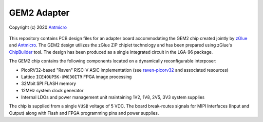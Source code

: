 GEM2 Adapter
============

Copyright (c) 2020 `Antmicro <https://www.antmicro.com>`_

.. figure:: img/zglue-gem2-adapter.png

This repository contains PCB design files for an adapter board accommodating the GEM2 chip created jointly by `zGlue <http://zglue.com>`_ and `Antmicro <http://www.antmicro.com>`_.
The GEM2 design utilizes the zGlue ZiP chiplet technology and has been prepared using zGlue's `ChipBuilder <http://chipbuilder.zglue.com/>`_ tool.
The design has been produced as a single integrated circuit in the LGA-96 package.

The GEM2 chip contains the following components located on a dynamically reconfigurable interposer:

* PicoRV32-based "Raven" RISC-V ASIC implementation (see `raven-picorv32 <https://github.com/efabless/raven-picorv32>`_ and associated resources)
* Lattice ``ICE40UP5K-UWG30ITR`` FPGA image processing
* 32Mbit SPI FLASH memory
* 12MHz system clock generator 
* Internal LDOs and power management unit maintaining 1V2, 1V8, 2V5, 3V3 system supplies

The chip is supplied from a single ``VUSB`` voltage of 5 VDC.
The board break-routes signals for MIPI Interfaces (Input and Output) along with Flash and FPGA programming pins and power supplies.
